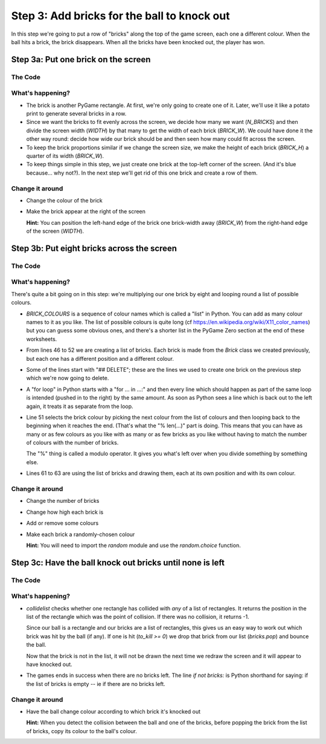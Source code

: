 .. _step3:

Step 3: Add bricks for the ball to knock out
============================================

In this step we're going to put a row of "bricks" along the top of the
game screen, each one a different colour. When the ball hits a brick,
the brick disappears. When all the bricks have been knocked out, the
player has won.

Step 3a: Put one brick on the screen
------------------------------------

The Code
~~~~~~~~

..  literaldiff:: code/s3a.py
    :diff: code/s2d.py
    :linenos:

What's happening?
~~~~~~~~~~~~~~~~~

* The brick is another PyGame rectangle. At first, we're only going to create one of it.
  Later, we'll use it like a potato print to generate several bricks in a row.

* Since we want the bricks to fit evenly across the screen, we decide how many we want
  (`N_BRICKS`) and then divide the screen width (`WIDTH`) by that many to get the width 
  of each brick (`BRICK_W`). We could have done it the other way round: decide how wide 
  our brick should be and then seen how many could fit across the screen.

* To keep the brick proportions similar if we change the screen size, we make the height
  of each brick (`BRICK_H`) a quarter of its width (`BRICK_W`).

* To keep things simple in this step, we just create one brick at the top-left corner
  of the screen. (And it's blue because... why not?). In the next step we'll get rid
  of this one brick and create a row of them.

Change it around
~~~~~~~~~~~~~~~~

* Change the colour of the brick
* Make the brick appear at the right of the screen

  **Hint:** You can position the left-hand edge of the brick one brick-width away
  (`BRICK_W`) from the right-hand edge of the screen (`WIDTH`).

Step 3b: Put eight bricks across the screen
-------------------------------------------

The Code
~~~~~~~~

..  literaldiff:: code/s3b.py
    :diff: code/s3a.py
    :linenos:

What's happening?
~~~~~~~~~~~~~~~~~

There's quite a bit going on in this step: we're multiplying our one brick by eight
and looping round a list of possible colours.

* `BRICK_COLOURS` is a sequence of colour names which is called a "list" in Python.
  You can add as many colour names to it as you like. The list of possible colours
  is quite long (cf https://en.wikipedia.org/wiki/X11_color_names) but you can
  guess some obvious ones, and there's a shorter list in the PyGame Zero section at
  the end of these worksheets.
  
* From lines 46 to 52 we are creating a list of bricks. Each brick is made from the
  `Brick` class we created previously, but each one has a different position and a
  different colour.

* Some of the lines start with "## DELETE"; these are the lines we used to create one
  brick on the previous step which we're now going to delete.

* A "for loop" in Python starts with a "for ... in ...:" and then every line which
  should happen as part of the same loop is intended (pushed in to the right) by
  the same amount. As soon as Python sees a line which is back out to the left again,
  it treats it as separate from the loop.

* Line 51 selects the brick colour by picking the next colour from the list of
  colours and then looping back to the beginning when it reaches the end. (That's
  what the "% len(...)" part is doing. This means that you can have as many or as
  few colours as you like with as many or as few bricks as you like without having
  to match the number of colours with the number of bricks.
  
  The "%" thing is called a modulo operator. It gives you what's left over when
  you divide something by something else.

* Lines 61 to 63 are using the list of bricks and drawing them, each at its own
  position and with its own colour.


Change it around
~~~~~~~~~~~~~~~~

* Change the number of bricks
* Change how high each brick is
* Add or remove some colours
* Make each brick a randomly-chosen colour

  **Hint:** You will need to import the `random` module and use the `random.choice` function.

Step 3c: Have the ball knock out bricks until none is left
----------------------------------------------------------

The Code
~~~~~~~~

..  literaldiff:: code/s3c.py
    :diff: code/s3b.py
    :linenos:

What's happening?
~~~~~~~~~~~~~~~~~

* `collidelist` checks whether one rectangle has collided with *any* of a list of
  rectangles. It returns the position in the list of the rectangle which was the
  point of collision. If there was no collision, it returns -1.
  
  Since our ball is a rectangle and our bricks are a list of rectangles, this gives
  us an easy way to work out which brick was hit by the ball (if any). If one is
  hit (`to_kill >= 0`) we drop that brick from our list (`bricks.pop`) and bounce
  the ball.
  
  Now that the brick is not in the list, it will not be drawn the next time we
  redraw the screen and it will appear to have knocked out.

* The games ends in success when there are no bricks left. The line `if not bricks:`
  is Python shorthand for saying: if the list of bricks is empty -- ie if there are
  no bricks left.

Change it around
~~~~~~~~~~~~~~~~

* Have the ball change colour according to which brick it's knocked out

  **Hint:** When you detect the collision between the ball and one of the bricks,
  before popping the brick from the list of bricks, copy its colour to the ball's
  colour.

